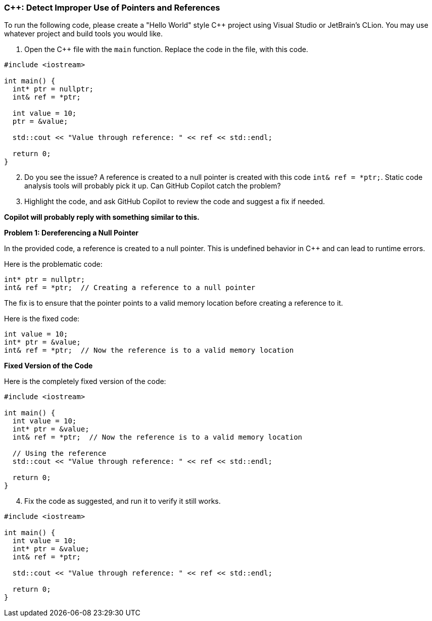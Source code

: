 === C++: Detect Improper Use of Pointers and References

To run the following code, please create a "Hello World" style C++ project using Visual Studio or JetBrain's CLion. You may use whatever project and build tools you would like.

. Open the C++ file with the `main` function. Replace the code in the file, with this code.

[%linenums,cpp]
----
#include <iostream>

int main() {
  int* ptr = nullptr;
  int& ref = *ptr;

  int value = 10;
  ptr = &value;

  std::cout << "Value through reference: " << ref << std::endl;

  return 0;
}
----

[start=2]
. Do you see the issue? A reference is created to a null pointer is created with this code `int& ref = *ptr;`. Static code analysis tools will probably pick it up. Can GitHub Copilot catch the problem?

[start=3]
. Highlight the code, and ask GitHub Copilot to review the code and suggest a fix if needed.

*Copilot will probably reply with something similar to this.*

*Problem 1: Dereferencing a Null Pointer*

In the provided code, a reference is created to a null pointer. This is undefined behavior in C++ and can lead to runtime errors. 

Here is the problematic code:

[%linenums,cpp]
----
int* ptr = nullptr;
int& ref = *ptr;  // Creating a reference to a null pointer
----

The fix is to ensure that the pointer points to a valid memory location before creating a reference to it.

Here is the fixed code:

[%linenums,cpp]
----
int value = 10;
int* ptr = &value;
int& ref = *ptr;  // Now the reference is to a valid memory location
----

*Fixed Version of the Code*

Here is the completely fixed version of the code:

[%linenums,cpp]
----
#include <iostream>

int main() {
  int value = 10;
  int* ptr = &value;
  int& ref = *ptr;  // Now the reference is to a valid memory location

  // Using the reference
  std::cout << "Value through reference: " << ref << std::endl;

  return 0;
}
----

[start=4]
. Fix the code as suggested, and run it to verify it still works.

[%linenums,cpp]
----
#include <iostream>

int main() {
  int value = 10;
  int* ptr = &value;
  int& ref = *ptr;

  std::cout << "Value through reference: " << ref << std::endl;

  return 0;
}
----
